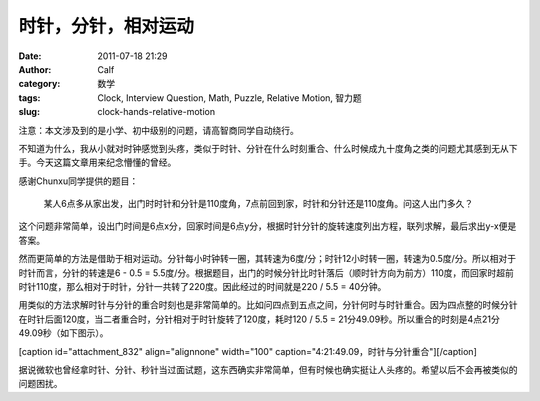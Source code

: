时针，分针，相对运动
##########
:date: 2011-07-18 21:29
:author: Calf
:category: 数学
:tags: Clock, Interview Question, Math, Puzzle, Relative Motion, 智力题
:slug: clock-hands-relative-motion

注意：本文涉及到的是小学、初中级别的问题，请高智商同学自动绕行。

不知道为什么，我从小就对时钟感觉到头疼，类似于时针、分针在什么时刻重合、什么时候成九十度角之类的问题尤其感到无从下手。今天这篇文章用来纪念懵懂的曾经。

感谢Chunxu同学提供的题目：

    某人6点多从家出发，出门时时针和分针是110度角，7点前回到家，时针和分针还是110度角。问这人出门多久？

这个问题非常简单，设出门时间是6点x分，回家时间是6点y分，根据时针分针的旋转速度列出方程，联列求解，最后求出y-x便是答案。

然而更简单的方法是借助于相对运动。分针每小时钟转一圈，其转速为6度/分；时针12小时转一圈，转速为0.5度/分。所以相对于时针而言，分针的转速是6
- 0.5 =
5.5度/分。根据题目，出门的时候分针比时针落后（顺时针方向为前方）110度，而回家时超前时针110度，那么相对于时针，分针一共转了220度。因此经过的时间就是220
/ 5.5 = 40分钟。

用类似的方法求解时针与分针的重合时刻也是非常简单的。比如问四点到五点之间，分针何时与时针重合。因为四点整的时候分针在时针后面120度，当二者重合时，分针相对于时针旋转了120度，耗时120
/ 5.5 = 21分49.09秒。所以重合的时刻是4点21分49.09秒（如下图示）。

[caption id="attachment\_832" align="alignnone" width="100"
caption="4:21:49.09，时针与分针重合"]\ |4点21分49.09秒，时针与分针重合|\ [/caption]

据说微软也曾经拿时针、分针、秒针当过面试题，这东西确实非常简单，但有时候也确实挺让人头疼的。希望以后不会再被类似的问题困扰。

.. |4点21分49.09秒，时针与分针重合| image:: http://www.gocalf.com/blog/wp-content/uploads/2011/07/4h21m49s.gif
